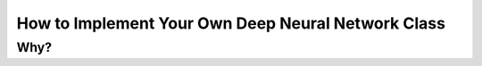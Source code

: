 How to Implement Your Own Deep Neural Network Class
===================================================

Why?
----
